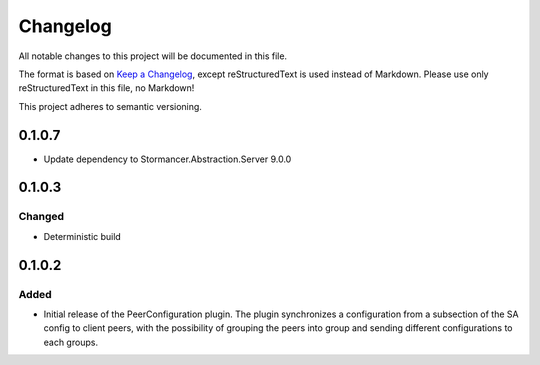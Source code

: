 ﻿=========
Changelog
=========

All notable changes to this project will be documented in this file.

The format is based on `Keep a Changelog <https://keepachangelog.com/en/1.0.0/>`_, except reStructuredText is used instead of Markdown.
Please use only reStructuredText in this file, no Markdown!

This project adheres to semantic versioning.


0.1.0.7
----------
- Update dependency to Stormancer.Abstraction.Server 9.0.0

0.1.0.3
-------
Changed
*******
- Deterministic build

0.1.0.2
-------
Added
*****
- Initial release of the PeerConfiguration plugin. The plugin synchronizes a configuration from a subsection of the SA config to client peers, with the possibility of grouping the peers into group and sending different configurations to each groups.